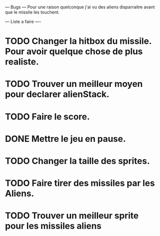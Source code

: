 --- Bugs ---
Pour une raison quelconque j'ai vu des aliens disparraitre avant que le missile les touchent.


--- Liste a faire ----
* TODO Changer la hitbox du missile. Pour avoir quelque chose de plus realiste.
* TODO Trouver un meilleur moyen pour declarer alienStack.
* TODO Faire le score.
* DONE Mettre le jeu en pause.
* TODO Changer la taille des sprites.
* TODO Faire tirer des missiles par les Aliens.
* TODO Trouver un meilleur sprite pour les missiles aliens
